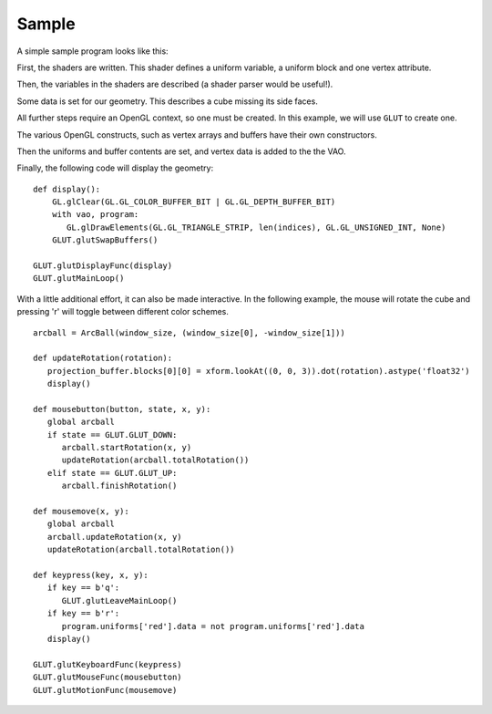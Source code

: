 Sample
======

A simple sample program looks like this:

.. testsetup:: sample

   import numpy
   from OpenGL import GL, GLUT
   from math import radians

   from GLPy import Variable, Program, VAO, UniformBlock, UniformBuffer, ElementBuffer, VertexBuffer

   from util import xform
   from util.arcball import ArcBall

First, the shaders are written. This shader defines a uniform variable, a
uniform block and one vertex attribute.

.. testcode:: sample

   vertex_shader = """
   #version 330

   in vec4 position;

   layout(shared, row_major) uniform Projection {
   	uniform mat4 model_camera_xform;
   	uniform mat4 camera_clip_xform;
   };

   uniform bool red = false;

   out block {
   	flat vec3 color;
   } Out;

   void main(){
   	if (red){
   		Out.color = vec3(1, 0, 0);
   	} else {
   		Out.color = (position.xyz + 2) / 4;
   	}
   	gl_Position = camera_clip_xform
   	            * model_camera_xform
   	            * position;
   }
   """

   fragment_shader = """
   #version 330

   out vec4 out_color;

   in block {
   	flat vec3 color;
   } In;

   void main(){
   	out_color = vec4(In.color, 1);
   }
   """

   shaders = {'vertex': vertex_shader, 'fragment': fragment_shader}

Then, the variables in the shaders are described (a shader parser would be
useful!).

.. testcode:: sample

   projection_uniforms = [ Variable('model_camera_xform', 'mat4')
                         , Variable('camera_clip_xform', 'mat4') ]
   uniforms = [Variable('red', 'bool')]
   attributes = [Variable('position', 'vec4')]

Some data is set for our geometry. This describes a cube missing its side
faces.

.. testcode:: sample

   cube = numpy.array([ [-1,-1,-1], [1,-1,-1], [-1, 1,-1], [1, 1,-1]
                      , [-1,-1, 1], [1,-1, 1], [-1, 1, 1], [1, 1, 1]]
                      , dtype='float32')
   indices = numpy.array([0, 1, 2, 3, 6, 7, 4, 5, 0, 1], dtype='uint32')

All further steps require an OpenGL context, so one must be created. In this
example, we will use ``GLUT`` to create one.

.. testcode:: sample

   GLUT.glutInit()
   GLUT.glutInitDisplayMode(GLUT.GLUT_RGBA)
   GLUT.glutInitContextVersion(3, 3)
   GLUT.glutInitContextProfile(GLUT.GLUT_CORE_PROFILE)
   window_size = (400, 400)
   GLUT.glutInitWindowSize(window_size[0], window_size[1])
   GLUT.glutCreateWindow("GLPy")

   GL.glClearColor(0, 0, 0, 1)
   GL.glEnable(GL.GL_DEPTH_TEST)
   GL.glDisable(GL.GL_CULL_FACE)

The various OpenGL constructs, such as vertex arrays and buffers have their own
constructors.

.. testcode:: sample

   vao = VAO(attributes[0])
   program = Program(shaders, uniforms=uniforms, attributes=vao.attributes)
   projection_block = UniformBlock( program, 1, "Projection"
                                  , projection_uniforms[0], projection_uniforms[1])
   projection_buffer = UniformBuffer(projection_block)

   element_buffer = ElementBuffer()
   element_buffer[...] = indices

   vertex_buffer = VertexBuffer(vao.attributes[0])

Then the uniforms and buffer contents are set, and vertex data is added to the the VAO.

.. testcode:: sample

   # model_camera_xform
   projection_buffer.blocks[0].members[0].data = xform.lookAt((0, 0, 3)).astype('float32')
   # camera_clip_xform
   projection_buffer.blocks[0].members[1].data = xform.perspective(radians(90)).astype('float32')
   program.uniforms['red'].data = False

   # We only want to set 3 of the vec4 components
   vertex_buffer.blocks[0].tracks[0].components = 3
   vertex_buffer[...] = cube,
   vao.attributes[0].data = vertex_buffer.blocks[0].tracks[0]

   vao.elements = element_buffer

Finally, the following code will display the geometry::

   def display():
       GL.glClear(GL.GL_COLOR_BUFFER_BIT | GL.GL_DEPTH_BUFFER_BIT)
       with vao, program:
          GL.glDrawElements(GL.GL_TRIANGLE_STRIP, len(indices), GL.GL_UNSIGNED_INT, None)
       GLUT.glutSwapBuffers()

   GLUT.glutDisplayFunc(display)
   GLUT.glutMainLoop()

With a little additional effort, it can also be made interactive. In the
following example, the mouse will rotate the cube and pressing 'r' will toggle
between different color schemes.

::

   arcball = ArcBall(window_size, (window_size[0], -window_size[1]))

   def updateRotation(rotation):
      projection_buffer.blocks[0][0] = xform.lookAt((0, 0, 3)).dot(rotation).astype('float32')
      display()

   def mousebutton(button, state, x, y):
      global arcball
      if state == GLUT.GLUT_DOWN:
         arcball.startRotation(x, y)
         updateRotation(arcball.totalRotation())
      elif state == GLUT.GLUT_UP:
         arcball.finishRotation()
  
   def mousemove(x, y):
      global arcball
      arcball.updateRotation(x, y)
      updateRotation(arcball.totalRotation())

   def keypress(key, x, y):
      if key == b'q':
         GLUT.glutLeaveMainLoop()
      if key == b'r':
         program.uniforms['red'].data = not program.uniforms['red'].data
      display()

   GLUT.glutKeyboardFunc(keypress)
   GLUT.glutMouseFunc(mousebutton)
   GLUT.glutMotionFunc(mousemove)

